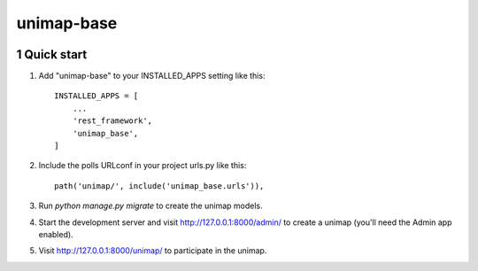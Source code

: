 unimap-base
###########

 |circle| |coverage| |pyup| |pyup-python3| |code climate|

.. class:: no-web no-pdf

.. section-numbering::

Quick start
===========

1. Add "unimap-base" to your INSTALLED_APPS setting like this::

    INSTALLED_APPS = [
        ...
        'rest_framework',
        'unimap_base',
    ]

2. Include the polls URLconf in your project urls.py like this::

    path('unimap/', include('unimap_base.urls')),

3. Run `python manage.py migrate` to create the unimap models.

4. Start the development server and visit http://127.0.0.1:8000/admin/
   to create a unimap (you'll need the Admin app enabled).

5. Visit http://127.0.0.1:8000/unimap/ to participate in the unimap.

.. |circle| image:: https://circleci.com/gh/kkiyama117/unimap-base.svg?style=svg
    :target: https://circleci.com/gh/kkiyama117/unimap-base

.. |coverage| image:: https://codecov.io/gh/kkiyama117/unimap-base/branch/master/graph/badge.svg
    :target: https://codecov.io/gh/kkiyama117/unimap-base

.. |pyup| image:: https://pyup.io/repos/github/kkiyama117/unimap-base/shield.svg
    :target: https://pyup.io/repos/github/kkiyama117/unimap-base/
    :alt: Updates

.. |pyup-python3| image:: https://pyup.io/repos/github/kkiyama117/unimap-base/python-3-shield.svg
    :target: https://pyup.io/repos/github/kkiyama117/unimap-base/
    :alt: Python 3

.. |code climate| image:: https://api.codeclimate.com/v1/badges/7aeba9eb7f370776b9d4/maintainability
   :target: https://codeclimate.com/github/kkiyama117/unimap-base/maintainability
   :alt: Maintainability
